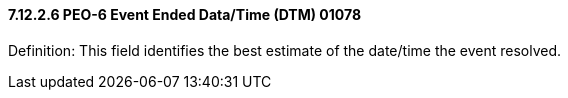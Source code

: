 ==== 7.12.2.6 PEO-6 Event Ended Data/Time (DTM) 01078

Definition: This field identifies the best estimate of the date/time the event resolved.

